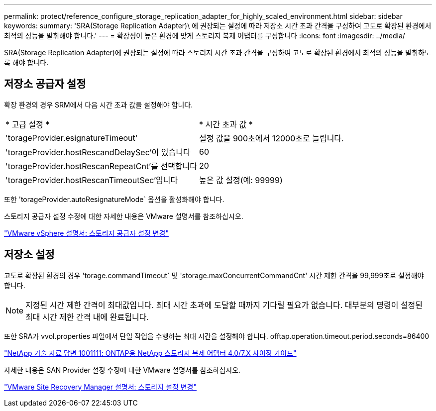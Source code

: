 ---
permalink: protect/reference_configure_storage_replication_adapter_for_highly_scaled_environment.html 
sidebar: sidebar 
keywords:  
summary: 'SRA(Storage Replication Adapter)\ 에 권장되는 설정에 따라 저장소 시간 초과 간격을 구성하여 고도로 확장된 환경에서 최적의 성능을 발휘해야 합니다.' 
---
= 확장성이 높은 환경에 맞게 스토리지 복제 어댑터를 구성합니다
:icons: font
:imagesdir: ../media/


[role="lead"]
SRA(Storage Replication Adapter)에 권장되는 설정에 따라 스토리지 시간 초과 간격을 구성하여 고도로 확장된 환경에서 최적의 성능을 발휘하도록 해야 합니다.



== 저장소 공급자 설정

확장 환경의 경우 SRM에서 다음 시간 초과 값을 설정해야 합니다.

|===


| * 고급 설정 * | * 시간 초과 값 * 


 a| 
'torageProvider.esignatureTimeout'
 a| 
설정 값을 900초에서 12000초로 늘립니다.



 a| 
'torageProvider.hostRescandDelaySec'이 있습니다
 a| 
60



 a| 
'torageProvider.hostRescanRepeatCnt'를 선택합니다
 a| 
20



 a| 
'torageProvider.hostRescanTimeoutSec'입니다
 a| 
높은 값 설정(예: 99999)

|===
또한 'torageProvider.autoResignatureMode` 옵션을 활성화해야 합니다.

스토리지 공급자 설정 수정에 대한 자세한 내용은 VMware 설명서를 참조하십시오.

https://docs.vmware.com/en/Site-Recovery-Manager/6.5/com.vmware.srm.admin.doc/GUID-E4060824-E3C2-4869-BC39-76E88E2FF9A0.html["VMware vSphere 설명서: 스토리지 공급자 설정 변경"]



== 저장소 설정

고도로 확장된 환경의 경우 'torage.commandTimeout` 및 'storage.maxConcurrentCommandCnt' 시간 제한 간격을 99,999초로 설정해야 합니다.


NOTE: 지정된 시간 제한 간격이 최대값입니다. 최대 시간 초과에 도달할 때까지 기다릴 필요가 없습니다. 대부분의 명령이 설정된 최대 시간 제한 간격 내에 완료됩니다.

또한 SRA가 vvol.properties 파일에서 단일 작업을 수행하는 최대 시간을 설정해야 합니다. offtap.operation.timeout.period.seconds=86400

https://kb.netapp.com/app/answers/answer_view/a_id/1001111["NetApp 기술 자료 답변 1001111: ONTAP용 NetApp 스토리지 복제 어댑터 4.0/7.X 사이징 가이드"]

자세한 내용은 SAN Provider 설정 수정에 대한 VMware 설명서를 참조하십시오.

https://docs.vmware.com/en/Site-Recovery-Manager/6.5/com.vmware.srm.admin.doc/GUID-711FD223-50DB-414C-A2A7-3BEB8FAFDBD9.html["VMware Site Recovery Manager 설명서: 스토리지 설정 변경"]
